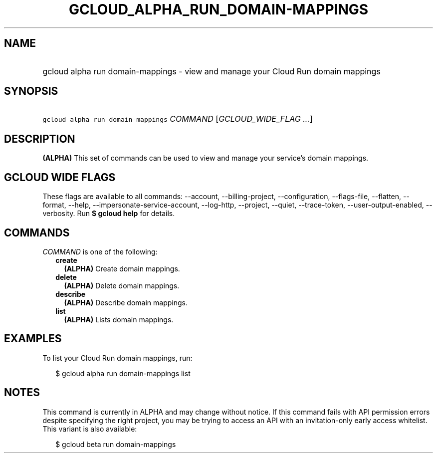 
.TH "GCLOUD_ALPHA_RUN_DOMAIN\-MAPPINGS" 1



.SH "NAME"
.HP
gcloud alpha run domain\-mappings \- view and manage your Cloud Run domain mappings



.SH "SYNOPSIS"
.HP
\f5gcloud alpha run domain\-mappings\fR \fICOMMAND\fR [\fIGCLOUD_WIDE_FLAG\ ...\fR]



.SH "DESCRIPTION"

\fB(ALPHA)\fR This set of commands can be used to view and manage your service's
domain mappings.



.SH "GCLOUD WIDE FLAGS"

These flags are available to all commands: \-\-account, \-\-billing\-project,
\-\-configuration, \-\-flags\-file, \-\-flatten, \-\-format, \-\-help,
\-\-impersonate\-service\-account, \-\-log\-http, \-\-project, \-\-quiet,
\-\-trace\-token, \-\-user\-output\-enabled, \-\-verbosity. Run \fB$ gcloud
help\fR for details.



.SH "COMMANDS"

\f5\fICOMMAND\fR\fR is one of the following:

.RS 2m
.TP 2m
\fBcreate\fR
\fB(ALPHA)\fR Create domain mappings.

.TP 2m
\fBdelete\fR
\fB(ALPHA)\fR Delete domain mappings.

.TP 2m
\fBdescribe\fR
\fB(ALPHA)\fR Describe domain mappings.

.TP 2m
\fBlist\fR
\fB(ALPHA)\fR Lists domain mappings.


.RE
.sp

.SH "EXAMPLES"

To list your Cloud Run domain mappings, run:

.RS 2m
$ gcloud alpha run domain\-mappings list
.RE



.SH "NOTES"

This command is currently in ALPHA and may change without notice. If this
command fails with API permission errors despite specifying the right project,
you may be trying to access an API with an invitation\-only early access
whitelist. This variant is also available:

.RS 2m
$ gcloud beta run domain\-mappings
.RE

